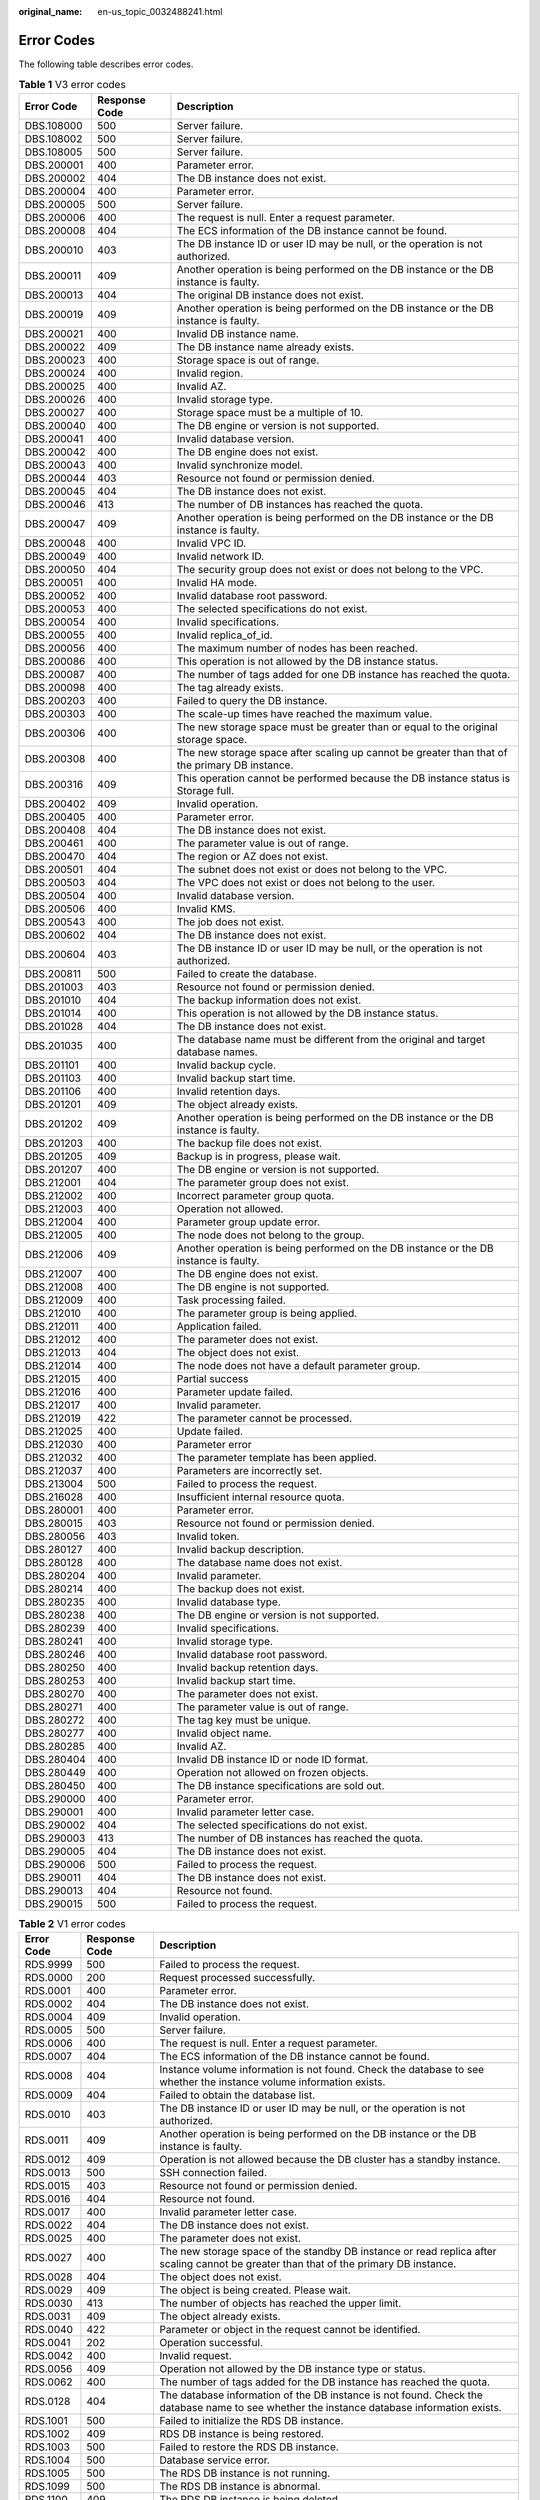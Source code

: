 :original_name: en-us_topic_0032488241.html

.. _en-us_topic_0032488241:

Error Codes
===========

The following table describes error codes.

.. table:: **Table 1** V3 error codes

   +------------+---------------+------------------------------------------------------------------------------------------------+
   | Error Code | Response Code | Description                                                                                    |
   +============+===============+================================================================================================+
   | DBS.108000 | 500           | Server failure.                                                                                |
   +------------+---------------+------------------------------------------------------------------------------------------------+
   | DBS.108002 | 500           | Server failure.                                                                                |
   +------------+---------------+------------------------------------------------------------------------------------------------+
   | DBS.108005 | 500           | Server failure.                                                                                |
   +------------+---------------+------------------------------------------------------------------------------------------------+
   | DBS.200001 | 400           | Parameter error.                                                                               |
   +------------+---------------+------------------------------------------------------------------------------------------------+
   | DBS.200002 | 404           | The DB instance does not exist.                                                                |
   +------------+---------------+------------------------------------------------------------------------------------------------+
   | DBS.200004 | 400           | Parameter error.                                                                               |
   +------------+---------------+------------------------------------------------------------------------------------------------+
   | DBS.200005 | 500           | Server failure.                                                                                |
   +------------+---------------+------------------------------------------------------------------------------------------------+
   | DBS.200006 | 400           | The request is null. Enter a request parameter.                                                |
   +------------+---------------+------------------------------------------------------------------------------------------------+
   | DBS.200008 | 404           | The ECS information of the DB instance cannot be found.                                        |
   +------------+---------------+------------------------------------------------------------------------------------------------+
   | DBS.200010 | 403           | The DB instance ID or user ID may be null, or the operation is not authorized.                 |
   +------------+---------------+------------------------------------------------------------------------------------------------+
   | DBS.200011 | 409           | Another operation is being performed on the DB instance or the DB instance is faulty.          |
   +------------+---------------+------------------------------------------------------------------------------------------------+
   | DBS.200013 | 404           | The original DB instance does not exist.                                                       |
   +------------+---------------+------------------------------------------------------------------------------------------------+
   | DBS.200019 | 409           | Another operation is being performed on the DB instance or the DB instance is faulty.          |
   +------------+---------------+------------------------------------------------------------------------------------------------+
   | DBS.200021 | 400           | Invalid DB instance name.                                                                      |
   +------------+---------------+------------------------------------------------------------------------------------------------+
   | DBS.200022 | 409           | The DB instance name already exists.                                                           |
   +------------+---------------+------------------------------------------------------------------------------------------------+
   | DBS.200023 | 400           | Storage space is out of range.                                                                 |
   +------------+---------------+------------------------------------------------------------------------------------------------+
   | DBS.200024 | 400           | Invalid region.                                                                                |
   +------------+---------------+------------------------------------------------------------------------------------------------+
   | DBS.200025 | 400           | Invalid AZ.                                                                                    |
   +------------+---------------+------------------------------------------------------------------------------------------------+
   | DBS.200026 | 400           | Invalid storage type.                                                                          |
   +------------+---------------+------------------------------------------------------------------------------------------------+
   | DBS.200027 | 400           | Storage space must be a multiple of 10.                                                        |
   +------------+---------------+------------------------------------------------------------------------------------------------+
   | DBS.200040 | 400           | The DB engine or version is not supported.                                                     |
   +------------+---------------+------------------------------------------------------------------------------------------------+
   | DBS.200041 | 400           | Invalid database version.                                                                      |
   +------------+---------------+------------------------------------------------------------------------------------------------+
   | DBS.200042 | 400           | The DB engine does not exist.                                                                  |
   +------------+---------------+------------------------------------------------------------------------------------------------+
   | DBS.200043 | 400           | Invalid synchronize model.                                                                     |
   +------------+---------------+------------------------------------------------------------------------------------------------+
   | DBS.200044 | 403           | Resource not found or permission denied.                                                       |
   +------------+---------------+------------------------------------------------------------------------------------------------+
   | DBS.200045 | 404           | The DB instance does not exist.                                                                |
   +------------+---------------+------------------------------------------------------------------------------------------------+
   | DBS.200046 | 413           | The number of DB instances has reached the quota.                                              |
   +------------+---------------+------------------------------------------------------------------------------------------------+
   | DBS.200047 | 409           | Another operation is being performed on the DB instance or the DB instance is faulty.          |
   +------------+---------------+------------------------------------------------------------------------------------------------+
   | DBS.200048 | 400           | Invalid VPC ID.                                                                                |
   +------------+---------------+------------------------------------------------------------------------------------------------+
   | DBS.200049 | 400           | Invalid network ID.                                                                            |
   +------------+---------------+------------------------------------------------------------------------------------------------+
   | DBS.200050 | 404           | The security group does not exist or does not belong to the VPC.                               |
   +------------+---------------+------------------------------------------------------------------------------------------------+
   | DBS.200051 | 400           | Invalid HA mode.                                                                               |
   +------------+---------------+------------------------------------------------------------------------------------------------+
   | DBS.200052 | 400           | Invalid database root password.                                                                |
   +------------+---------------+------------------------------------------------------------------------------------------------+
   | DBS.200053 | 400           | The selected specifications do not exist.                                                      |
   +------------+---------------+------------------------------------------------------------------------------------------------+
   | DBS.200054 | 400           | Invalid specifications.                                                                        |
   +------------+---------------+------------------------------------------------------------------------------------------------+
   | DBS.200055 | 400           | Invalid replica_of_id.                                                                         |
   +------------+---------------+------------------------------------------------------------------------------------------------+
   | DBS.200056 | 400           | The maximum number of nodes has been reached.                                                  |
   +------------+---------------+------------------------------------------------------------------------------------------------+
   | DBS.200086 | 400           | This operation is not allowed by the DB instance status.                                       |
   +------------+---------------+------------------------------------------------------------------------------------------------+
   | DBS.200087 | 400           | The number of tags added for one DB instance has reached the quota.                            |
   +------------+---------------+------------------------------------------------------------------------------------------------+
   | DBS.200098 | 400           | The tag already exists.                                                                        |
   +------------+---------------+------------------------------------------------------------------------------------------------+
   | DBS.200203 | 400           | Failed to query the DB instance.                                                               |
   +------------+---------------+------------------------------------------------------------------------------------------------+
   | DBS.200303 | 400           | The scale-up times have reached the maximum value.                                             |
   +------------+---------------+------------------------------------------------------------------------------------------------+
   | DBS.200306 | 400           | The new storage space must be greater than or equal to the original storage space.             |
   +------------+---------------+------------------------------------------------------------------------------------------------+
   | DBS.200308 | 400           | The new storage space after scaling up cannot be greater than that of the primary DB instance. |
   +------------+---------------+------------------------------------------------------------------------------------------------+
   | DBS.200316 | 409           | This operation cannot be performed because the DB instance status is Storage full.             |
   +------------+---------------+------------------------------------------------------------------------------------------------+
   | DBS.200402 | 409           | Invalid operation.                                                                             |
   +------------+---------------+------------------------------------------------------------------------------------------------+
   | DBS.200405 | 400           | Parameter error.                                                                               |
   +------------+---------------+------------------------------------------------------------------------------------------------+
   | DBS.200408 | 404           | The DB instance does not exist.                                                                |
   +------------+---------------+------------------------------------------------------------------------------------------------+
   | DBS.200461 | 400           | The parameter value is out of range.                                                           |
   +------------+---------------+------------------------------------------------------------------------------------------------+
   | DBS.200470 | 404           | The region or AZ does not exist.                                                               |
   +------------+---------------+------------------------------------------------------------------------------------------------+
   | DBS.200501 | 404           | The subnet does not exist or does not belong to the VPC.                                       |
   +------------+---------------+------------------------------------------------------------------------------------------------+
   | DBS.200503 | 404           | The VPC does not exist or does not belong to the user.                                         |
   +------------+---------------+------------------------------------------------------------------------------------------------+
   | DBS.200504 | 400           | Invalid database version.                                                                      |
   +------------+---------------+------------------------------------------------------------------------------------------------+
   | DBS.200506 | 400           | Invalid KMS.                                                                                   |
   +------------+---------------+------------------------------------------------------------------------------------------------+
   | DBS.200543 | 400           | The job does not exist.                                                                        |
   +------------+---------------+------------------------------------------------------------------------------------------------+
   | DBS.200602 | 404           | The DB instance does not exist.                                                                |
   +------------+---------------+------------------------------------------------------------------------------------------------+
   | DBS.200604 | 403           | The DB instance ID or user ID may be null, or the operation is not authorized.                 |
   +------------+---------------+------------------------------------------------------------------------------------------------+
   | DBS.200811 | 500           | Failed to create the database.                                                                 |
   +------------+---------------+------------------------------------------------------------------------------------------------+
   | DBS.201003 | 403           | Resource not found or permission denied.                                                       |
   +------------+---------------+------------------------------------------------------------------------------------------------+
   | DBS.201010 | 404           | The backup information does not exist.                                                         |
   +------------+---------------+------------------------------------------------------------------------------------------------+
   | DBS.201014 | 400           | This operation is not allowed by the DB instance status.                                       |
   +------------+---------------+------------------------------------------------------------------------------------------------+
   | DBS.201028 | 404           | The DB instance does not exist.                                                                |
   +------------+---------------+------------------------------------------------------------------------------------------------+
   | DBS.201035 | 400           | The database name must be different from the original and target database names.               |
   +------------+---------------+------------------------------------------------------------------------------------------------+
   | DBS.201101 | 400           | Invalid backup cycle.                                                                          |
   +------------+---------------+------------------------------------------------------------------------------------------------+
   | DBS.201103 | 400           | Invalid backup start time.                                                                     |
   +------------+---------------+------------------------------------------------------------------------------------------------+
   | DBS.201106 | 400           | Invalid retention days.                                                                        |
   +------------+---------------+------------------------------------------------------------------------------------------------+
   | DBS.201201 | 409           | The object already exists.                                                                     |
   +------------+---------------+------------------------------------------------------------------------------------------------+
   | DBS.201202 | 409           | Another operation is being performed on the DB instance or the DB instance is faulty.          |
   +------------+---------------+------------------------------------------------------------------------------------------------+
   | DBS.201203 | 400           | The backup file does not exist.                                                                |
   +------------+---------------+------------------------------------------------------------------------------------------------+
   | DBS.201205 | 409           | Backup is in progress, please wait.                                                            |
   +------------+---------------+------------------------------------------------------------------------------------------------+
   | DBS.201207 | 400           | The DB engine or version is not supported.                                                     |
   +------------+---------------+------------------------------------------------------------------------------------------------+
   | DBS.212001 | 404           | The parameter group does not exist.                                                            |
   +------------+---------------+------------------------------------------------------------------------------------------------+
   | DBS.212002 | 400           | Incorrect parameter group quota.                                                               |
   +------------+---------------+------------------------------------------------------------------------------------------------+
   | DBS.212003 | 400           | Operation not allowed.                                                                         |
   +------------+---------------+------------------------------------------------------------------------------------------------+
   | DBS.212004 | 400           | Parameter group update error.                                                                  |
   +------------+---------------+------------------------------------------------------------------------------------------------+
   | DBS.212005 | 400           | The node does not belong to the group.                                                         |
   +------------+---------------+------------------------------------------------------------------------------------------------+
   | DBS.212006 | 409           | Another operation is being performed on the DB instance or the DB instance is faulty.          |
   +------------+---------------+------------------------------------------------------------------------------------------------+
   | DBS.212007 | 400           | The DB engine does not exist.                                                                  |
   +------------+---------------+------------------------------------------------------------------------------------------------+
   | DBS.212008 | 400           | The DB engine is not supported.                                                                |
   +------------+---------------+------------------------------------------------------------------------------------------------+
   | DBS.212009 | 400           | Task processing failed.                                                                        |
   +------------+---------------+------------------------------------------------------------------------------------------------+
   | DBS.212010 | 400           | The parameter group is being applied.                                                          |
   +------------+---------------+------------------------------------------------------------------------------------------------+
   | DBS.212011 | 400           | Application failed.                                                                            |
   +------------+---------------+------------------------------------------------------------------------------------------------+
   | DBS.212012 | 400           | The parameter does not exist.                                                                  |
   +------------+---------------+------------------------------------------------------------------------------------------------+
   | DBS.212013 | 404           | The object does not exist.                                                                     |
   +------------+---------------+------------------------------------------------------------------------------------------------+
   | DBS.212014 | 400           | The node does not have a default parameter group.                                              |
   +------------+---------------+------------------------------------------------------------------------------------------------+
   | DBS.212015 | 400           | Partial success                                                                                |
   +------------+---------------+------------------------------------------------------------------------------------------------+
   | DBS.212016 | 400           | Parameter update failed.                                                                       |
   +------------+---------------+------------------------------------------------------------------------------------------------+
   | DBS.212017 | 400           | Invalid parameter.                                                                             |
   +------------+---------------+------------------------------------------------------------------------------------------------+
   | DBS.212019 | 422           | The parameter cannot be processed.                                                             |
   +------------+---------------+------------------------------------------------------------------------------------------------+
   | DBS.212025 | 400           | Update failed.                                                                                 |
   +------------+---------------+------------------------------------------------------------------------------------------------+
   | DBS.212030 | 400           | Parameter error                                                                                |
   +------------+---------------+------------------------------------------------------------------------------------------------+
   | DBS.212032 | 400           | The parameter template has been applied.                                                       |
   +------------+---------------+------------------------------------------------------------------------------------------------+
   | DBS.212037 | 400           | Parameters are incorrectly set.                                                                |
   +------------+---------------+------------------------------------------------------------------------------------------------+
   | DBS.213004 | 500           | Failed to process the request.                                                                 |
   +------------+---------------+------------------------------------------------------------------------------------------------+
   | DBS.216028 | 400           | Insufficient internal resource quota.                                                          |
   +------------+---------------+------------------------------------------------------------------------------------------------+
   | DBS.280001 | 400           | Parameter error.                                                                               |
   +------------+---------------+------------------------------------------------------------------------------------------------+
   | DBS.280015 | 403           | Resource not found or permission denied.                                                       |
   +------------+---------------+------------------------------------------------------------------------------------------------+
   | DBS.280056 | 403           | Invalid token.                                                                                 |
   +------------+---------------+------------------------------------------------------------------------------------------------+
   | DBS.280127 | 400           | Invalid backup description.                                                                    |
   +------------+---------------+------------------------------------------------------------------------------------------------+
   | DBS.280128 | 400           | The database name does not exist.                                                              |
   +------------+---------------+------------------------------------------------------------------------------------------------+
   | DBS.280204 | 400           | Invalid parameter.                                                                             |
   +------------+---------------+------------------------------------------------------------------------------------------------+
   | DBS.280214 | 400           | The backup does not exist.                                                                     |
   +------------+---------------+------------------------------------------------------------------------------------------------+
   | DBS.280235 | 400           | Invalid database type.                                                                         |
   +------------+---------------+------------------------------------------------------------------------------------------------+
   | DBS.280238 | 400           | The DB engine or version is not supported.                                                     |
   +------------+---------------+------------------------------------------------------------------------------------------------+
   | DBS.280239 | 400           | Invalid specifications.                                                                        |
   +------------+---------------+------------------------------------------------------------------------------------------------+
   | DBS.280241 | 400           | Invalid storage type.                                                                          |
   +------------+---------------+------------------------------------------------------------------------------------------------+
   | DBS.280246 | 400           | Invalid database root password.                                                                |
   +------------+---------------+------------------------------------------------------------------------------------------------+
   | DBS.280250 | 400           | Invalid backup retention days.                                                                 |
   +------------+---------------+------------------------------------------------------------------------------------------------+
   | DBS.280253 | 400           | Invalid backup start time.                                                                     |
   +------------+---------------+------------------------------------------------------------------------------------------------+
   | DBS.280270 | 400           | The parameter does not exist.                                                                  |
   +------------+---------------+------------------------------------------------------------------------------------------------+
   | DBS.280271 | 400           | The parameter value is out of range.                                                           |
   +------------+---------------+------------------------------------------------------------------------------------------------+
   | DBS.280272 | 400           | The tag key must be unique.                                                                    |
   +------------+---------------+------------------------------------------------------------------------------------------------+
   | DBS.280277 | 400           | Invalid object name.                                                                           |
   +------------+---------------+------------------------------------------------------------------------------------------------+
   | DBS.280285 | 400           | Invalid AZ.                                                                                    |
   +------------+---------------+------------------------------------------------------------------------------------------------+
   | DBS.280404 | 400           | Invalid DB instance ID or node ID format.                                                      |
   +------------+---------------+------------------------------------------------------------------------------------------------+
   | DBS.280449 | 400           | Operation not allowed on frozen objects.                                                       |
   +------------+---------------+------------------------------------------------------------------------------------------------+
   | DBS.280450 | 400           | The DB instance specifications are sold out.                                                   |
   +------------+---------------+------------------------------------------------------------------------------------------------+
   | DBS.290000 | 400           | Parameter error.                                                                               |
   +------------+---------------+------------------------------------------------------------------------------------------------+
   | DBS.290001 | 400           | Invalid parameter letter case.                                                                 |
   +------------+---------------+------------------------------------------------------------------------------------------------+
   | DBS.290002 | 404           | The selected specifications do not exist.                                                      |
   +------------+---------------+------------------------------------------------------------------------------------------------+
   | DBS.290003 | 413           | The number of DB instances has reached the quota.                                              |
   +------------+---------------+------------------------------------------------------------------------------------------------+
   | DBS.290005 | 404           | The DB instance does not exist.                                                                |
   +------------+---------------+------------------------------------------------------------------------------------------------+
   | DBS.290006 | 500           | Failed to process the request.                                                                 |
   +------------+---------------+------------------------------------------------------------------------------------------------+
   | DBS.290011 | 404           | The DB instance does not exist.                                                                |
   +------------+---------------+------------------------------------------------------------------------------------------------+
   | DBS.290013 | 404           | Resource not found.                                                                            |
   +------------+---------------+------------------------------------------------------------------------------------------------+
   | DBS.290015 | 500           | Failed to process the request.                                                                 |
   +------------+---------------+------------------------------------------------------------------------------------------------+

.. _en-us_topic_0032488241__td93aca0e44834bb3939478d798feb72e:

.. table:: **Table 2** V1 error codes

   +------------+---------------+----------------------------------------------------------------------------------------------------------------------------------------------+
   | Error Code | Response Code | Description                                                                                                                                  |
   +============+===============+==============================================================================================================================================+
   | RDS.9999   | 500           | Failed to process the request.                                                                                                               |
   +------------+---------------+----------------------------------------------------------------------------------------------------------------------------------------------+
   | RDS.0000   | 200           | Request processed successfully.                                                                                                              |
   +------------+---------------+----------------------------------------------------------------------------------------------------------------------------------------------+
   | RDS.0001   | 400           | Parameter error.                                                                                                                             |
   +------------+---------------+----------------------------------------------------------------------------------------------------------------------------------------------+
   | RDS.0002   | 404           | The DB instance does not exist.                                                                                                              |
   +------------+---------------+----------------------------------------------------------------------------------------------------------------------------------------------+
   | RDS.0004   | 409           | Invalid operation.                                                                                                                           |
   +------------+---------------+----------------------------------------------------------------------------------------------------------------------------------------------+
   | RDS.0005   | 500           | Server failure.                                                                                                                              |
   +------------+---------------+----------------------------------------------------------------------------------------------------------------------------------------------+
   | RDS.0006   | 400           | The request is null. Enter a request parameter.                                                                                              |
   +------------+---------------+----------------------------------------------------------------------------------------------------------------------------------------------+
   | RDS.0007   | 404           | The ECS information of the DB instance cannot be found.                                                                                      |
   +------------+---------------+----------------------------------------------------------------------------------------------------------------------------------------------+
   | RDS.0008   | 404           | Instance volume information is not found. Check the database to see whether the instance volume information exists.                          |
   +------------+---------------+----------------------------------------------------------------------------------------------------------------------------------------------+
   | RDS.0009   | 404           | Failed to obtain the database list.                                                                                                          |
   +------------+---------------+----------------------------------------------------------------------------------------------------------------------------------------------+
   | RDS.0010   | 403           | The DB instance ID or user ID may be null, or the operation is not authorized.                                                               |
   +------------+---------------+----------------------------------------------------------------------------------------------------------------------------------------------+
   | RDS.0011   | 409           | Another operation is being performed on the DB instance or the DB instance is faulty.                                                        |
   +------------+---------------+----------------------------------------------------------------------------------------------------------------------------------------------+
   | RDS.0012   | 409           | Operation is not allowed because the DB cluster has a standby instance.                                                                      |
   +------------+---------------+----------------------------------------------------------------------------------------------------------------------------------------------+
   | RDS.0013   | 500           | SSH connection failed.                                                                                                                       |
   +------------+---------------+----------------------------------------------------------------------------------------------------------------------------------------------+
   | RDS.0015   | 403           | Resource not found or permission denied.                                                                                                     |
   +------------+---------------+----------------------------------------------------------------------------------------------------------------------------------------------+
   | RDS.0016   | 404           | Resource not found.                                                                                                                          |
   +------------+---------------+----------------------------------------------------------------------------------------------------------------------------------------------+
   | RDS.0017   | 400           | Invalid parameter letter case.                                                                                                               |
   +------------+---------------+----------------------------------------------------------------------------------------------------------------------------------------------+
   | RDS.0022   | 404           | The DB instance does not exist.                                                                                                              |
   +------------+---------------+----------------------------------------------------------------------------------------------------------------------------------------------+
   | RDS.0025   | 400           | The parameter does not exist.                                                                                                                |
   +------------+---------------+----------------------------------------------------------------------------------------------------------------------------------------------+
   | RDS.0027   | 400           | The new storage space of the standby DB instance or read replica after scaling cannot be greater than that of the primary DB instance.       |
   +------------+---------------+----------------------------------------------------------------------------------------------------------------------------------------------+
   | RDS.0028   | 404           | The object does not exist.                                                                                                                   |
   +------------+---------------+----------------------------------------------------------------------------------------------------------------------------------------------+
   | RDS.0029   | 409           | The object is being created. Please wait.                                                                                                    |
   +------------+---------------+----------------------------------------------------------------------------------------------------------------------------------------------+
   | RDS.0030   | 413           | The number of objects has reached the upper limit.                                                                                           |
   +------------+---------------+----------------------------------------------------------------------------------------------------------------------------------------------+
   | RDS.0031   | 409           | The object already exists.                                                                                                                   |
   +------------+---------------+----------------------------------------------------------------------------------------------------------------------------------------------+
   | RDS.0040   | 422           | Parameter or object in the request cannot be identified.                                                                                     |
   +------------+---------------+----------------------------------------------------------------------------------------------------------------------------------------------+
   | RDS.0041   | 202           | Operation successful.                                                                                                                        |
   +------------+---------------+----------------------------------------------------------------------------------------------------------------------------------------------+
   | RDS.0042   | 400           | Invalid request.                                                                                                                             |
   +------------+---------------+----------------------------------------------------------------------------------------------------------------------------------------------+
   | RDS.0056   | 409           | Operation not allowed by the DB instance type or status.                                                                                     |
   +------------+---------------+----------------------------------------------------------------------------------------------------------------------------------------------+
   | RDS.0062   | 400           | The number of tags added for the DB instance has reached the quota.                                                                          |
   +------------+---------------+----------------------------------------------------------------------------------------------------------------------------------------------+
   | RDS.0128   | 404           | The database information of the DB instance is not found. Check the database name to see whether the instance database information exists.   |
   +------------+---------------+----------------------------------------------------------------------------------------------------------------------------------------------+
   | RDS.1001   | 500           | Failed to initialize the RDS DB instance.                                                                                                    |
   +------------+---------------+----------------------------------------------------------------------------------------------------------------------------------------------+
   | RDS.1002   | 409           | RDS DB instance is being restored.                                                                                                           |
   +------------+---------------+----------------------------------------------------------------------------------------------------------------------------------------------+
   | RDS.1003   | 500           | Failed to restore the RDS DB instance.                                                                                                       |
   +------------+---------------+----------------------------------------------------------------------------------------------------------------------------------------------+
   | RDS.1004   | 500           | Database service error.                                                                                                                      |
   +------------+---------------+----------------------------------------------------------------------------------------------------------------------------------------------+
   | RDS.1005   | 500           | The RDS DB instance is not running.                                                                                                          |
   +------------+---------------+----------------------------------------------------------------------------------------------------------------------------------------------+
   | RDS.1099   | 500           | The RDS DB instance is abnormal.                                                                                                             |
   +------------+---------------+----------------------------------------------------------------------------------------------------------------------------------------------+
   | RDS.1100   | 409           | The RDS DB instance is being deleted.                                                                                                        |
   +------------+---------------+----------------------------------------------------------------------------------------------------------------------------------------------+
   | RDS.1101   | 500           | Failed to deliver the RDS instance creation request.                                                                                         |
   +------------+---------------+----------------------------------------------------------------------------------------------------------------------------------------------+
   | RDS.1102   | 409           | The DB instance name already exists.                                                                                                         |
   +------------+---------------+----------------------------------------------------------------------------------------------------------------------------------------------+
   | RDS.1103   | 404           | The DB instance does not exist.                                                                                                              |
   +------------+---------------+----------------------------------------------------------------------------------------------------------------------------------------------+
   | RDS.1110   | 400           | Invalid DB instance parameter.                                                                                                               |
   +------------+---------------+----------------------------------------------------------------------------------------------------------------------------------------------+
   | RDS.1111   | 400           | The new storage space must be greater than or equal to the original storage space.                                                           |
   +------------+---------------+----------------------------------------------------------------------------------------------------------------------------------------------+
   | RDS.1112   | 413           | The number of DB instances has reached the quota.                                                                                            |
   +------------+---------------+----------------------------------------------------------------------------------------------------------------------------------------------+
   | RDS.2025   | 400           | Password strength is too weak. The password must contain at least an uppercase letter, a lowercase letter, a digit, and a special character. |
   +------------+---------------+----------------------------------------------------------------------------------------------------------------------------------------------+
   | RDS.2067   | 400           | Invalid parameter.                                                                                                                           |
   +------------+---------------+----------------------------------------------------------------------------------------------------------------------------------------------+
   | RDS.2068   | 500           | Failed to restore database parameters to their default values. Try again later.                                                              |
   +------------+---------------+----------------------------------------------------------------------------------------------------------------------------------------------+
   | RDS.3002   | 409           | The standby DB instance is being restored.                                                                                                   |
   +------------+---------------+----------------------------------------------------------------------------------------------------------------------------------------------+
   | RDS.3003   | 413           | The number of manual backup creations has reached the upper limit.                                                                           |
   +------------+---------------+----------------------------------------------------------------------------------------------------------------------------------------------+
   | RDS.3004   | 409           | Backup is in progress, please wait.                                                                                                          |
   +------------+---------------+----------------------------------------------------------------------------------------------------------------------------------------------+
   | RDS.3005   | 500           | Failed to add the automated backup policy for the DB instance.                                                                               |
   +------------+---------------+----------------------------------------------------------------------------------------------------------------------------------------------+
   | RDS.3011   | 400           | Invalid retention days.                                                                                                                      |
   +------------+---------------+----------------------------------------------------------------------------------------------------------------------------------------------+
   | RDS.3012   | 400           | Invalid backup cycle.                                                                                                                        |
   +------------+---------------+----------------------------------------------------------------------------------------------------------------------------------------------+
   | RDS.3013   | 400           | Invalid backup start time.                                                                                                                   |
   +------------+---------------+----------------------------------------------------------------------------------------------------------------------------------------------+
   | RDS.3016   | 400           | The backup file is being deleted. Try again later.                                                                                           |
   +------------+---------------+----------------------------------------------------------------------------------------------------------------------------------------------+
   | RDS.3026   | 400           | The backup file does not exist.                                                                                                              |
   +------------+---------------+----------------------------------------------------------------------------------------------------------------------------------------------+
   | RDS.3027   | 404           | The DB cluster does not exist.                                                                                                               |
   +------------+---------------+----------------------------------------------------------------------------------------------------------------------------------------------+
   | RDS.3029   | 400           | No backup files are available for restoration to this time point.                                                                            |
   +------------+---------------+----------------------------------------------------------------------------------------------------------------------------------------------+
   | RDS.3030   | 400           | The storage space of the new DB instance cannot be less than that of the original DB instance.                                               |
   +------------+---------------+----------------------------------------------------------------------------------------------------------------------------------------------+
   | RDS.4041   | 500           | Failed to reboot the standby instance.                                                                                                       |
   +------------+---------------+----------------------------------------------------------------------------------------------------------------------------------------------+
   | RDS.4042   | 500           | Failed to configure database services.                                                                                                       |
   +------------+---------------+----------------------------------------------------------------------------------------------------------------------------------------------+
   | RDS.5001   | 400           | Invalid DB instance name.                                                                                                                    |
   +------------+---------------+----------------------------------------------------------------------------------------------------------------------------------------------+
   | RDS.5002   | 400           | Invalid DB engine.                                                                                                                           |
   +------------+---------------+----------------------------------------------------------------------------------------------------------------------------------------------+
   | RDS.5003   | 400           | Invalid database version.                                                                                                                    |
   +------------+---------------+----------------------------------------------------------------------------------------------------------------------------------------------+
   | RDS.5004   | 400           | The datastore field is empty.                                                                                                                |
   +------------+---------------+----------------------------------------------------------------------------------------------------------------------------------------------+
   | RDS.5005   | 400           | The DB engine or version is not supported.                                                                                                   |
   +------------+---------------+----------------------------------------------------------------------------------------------------------------------------------------------+
   | RDS.5006   | 400           | Invalid flavor value.                                                                                                                        |
   +------------+---------------+----------------------------------------------------------------------------------------------------------------------------------------------+
   | RDS.5007   | 404           | The flavor value does not exist.                                                                                                             |
   +------------+---------------+----------------------------------------------------------------------------------------------------------------------------------------------+
   | RDS.5008   | 400           | Invalid storage type.                                                                                                                        |
   +------------+---------------+----------------------------------------------------------------------------------------------------------------------------------------------+
   | RDS.5009   | 400           | Storage space is out of range.                                                                                                               |
   +------------+---------------+----------------------------------------------------------------------------------------------------------------------------------------------+
   | RDS.5010   | 400           | Invalid region value.                                                                                                                        |
   +------------+---------------+----------------------------------------------------------------------------------------------------------------------------------------------+
   | RDS.5011   | 400           | Invalid AZ.                                                                                                                                  |
   +------------+---------------+----------------------------------------------------------------------------------------------------------------------------------------------+
   | RDS.5012   | 404           | The region or AZ does not exist.                                                                                                             |
   +------------+---------------+----------------------------------------------------------------------------------------------------------------------------------------------+
   | RDS.5013   | 400           | Invalid database root password.                                                                                                              |
   +------------+---------------+----------------------------------------------------------------------------------------------------------------------------------------------+
   | RDS.5014   | 400           | Invalid VPC ID.                                                                                                                              |
   +------------+---------------+----------------------------------------------------------------------------------------------------------------------------------------------+
   | RDS.5015   | 400           | Invalid network ID.                                                                                                                          |
   +------------+---------------+----------------------------------------------------------------------------------------------------------------------------------------------+
   | RDS.5016   | 400           | Invalid security group ID.                                                                                                                   |
   +------------+---------------+----------------------------------------------------------------------------------------------------------------------------------------------+
   | RDS.5017   | 400           | Invalid automated backup retention days.                                                                                                     |
   +------------+---------------+----------------------------------------------------------------------------------------------------------------------------------------------+
   | RDS.5018   | 400           | Invalid automated backup cycle.                                                                                                              |
   +------------+---------------+----------------------------------------------------------------------------------------------------------------------------------------------+
   | RDS.5019   | 400           | The automated backup cycle is not in ascending order.                                                                                        |
   +------------+---------------+----------------------------------------------------------------------------------------------------------------------------------------------+
   | RDS.5020   | 400           | Invalid automated backup start time.                                                                                                         |
   +------------+---------------+----------------------------------------------------------------------------------------------------------------------------------------------+
   | RDS.5021   | 404           | The VPC does not exist or does not belong to the user.                                                                                       |
   +------------+---------------+----------------------------------------------------------------------------------------------------------------------------------------------+
   | RDS.5022   | 404           | The subnet does not exist or does not belong to the VPC.                                                                                     |
   +------------+---------------+----------------------------------------------------------------------------------------------------------------------------------------------+
   | RDS.5023   | 404           | The security group does not exist or does not belong to the VPC.                                                                             |
   +------------+---------------+----------------------------------------------------------------------------------------------------------------------------------------------+
   | RDS.5024   | 413           | The number of read replicas has reached the upper limit.                                                                                     |
   +------------+---------------+----------------------------------------------------------------------------------------------------------------------------------------------+
   | RDS.5025   | 400           | Invalid region value for creating primary/standby DB instances.                                                                              |
   +------------+---------------+----------------------------------------------------------------------------------------------------------------------------------------------+
   | RDS.5026   | 400           | Invalid AZ for creating primary/standby DB instances.                                                                                        |
   +------------+---------------+----------------------------------------------------------------------------------------------------------------------------------------------+
   | RDS.5027   | 400           | Invalid AZ for creating primary/standby DB instances.                                                                                        |
   +------------+---------------+----------------------------------------------------------------------------------------------------------------------------------------------+
   | RDS.5028   | 404           | No AZ is found for creating primary/standby DB instances.                                                                                    |
   +------------+---------------+----------------------------------------------------------------------------------------------------------------------------------------------+
   | RDS.5029   | 400           | Invalid synchronize model.                                                                                                                   |
   +------------+---------------+----------------------------------------------------------------------------------------------------------------------------------------------+
   | RDS.5030   | 400           | Invalid security group for creating primary/standby DB instances.                                                                            |
   +------------+---------------+----------------------------------------------------------------------------------------------------------------------------------------------+
   | RDS.5031   | 400           | Invalid subnet for creating primary/standby DB instances.                                                                                    |
   +------------+---------------+----------------------------------------------------------------------------------------------------------------------------------------------+
   | RDS.5032   | 400           | Invalid replica_of value.                                                                                                                    |
   +------------+---------------+----------------------------------------------------------------------------------------------------------------------------------------------+
   | RDS.5033   | 400           | Storage space must be a multiple of 10.                                                                                                      |
   +------------+---------------+----------------------------------------------------------------------------------------------------------------------------------------------+
   | RDS.5035   | 400           | The number of scaling times has exceeded the upper limit.                                                                                    |
   +------------+---------------+----------------------------------------------------------------------------------------------------------------------------------------------+
   | RDS.5036   | 400           | The datastore does not exist or has no permissions.                                                                                          |
   +------------+---------------+----------------------------------------------------------------------------------------------------------------------------------------------+
   | RDS.5037   | 400           | The parameter does not exist.                                                                                                                |
   +------------+---------------+----------------------------------------------------------------------------------------------------------------------------------------------+
   | RDS.5038   | 400           | The parameter value is out of range.                                                                                                         |
   +------------+---------------+----------------------------------------------------------------------------------------------------------------------------------------------+
   | RDS.5039   | 400           | Parameters are duplicated.                                                                                                                   |
   +------------+---------------+----------------------------------------------------------------------------------------------------------------------------------------------+
   | RDS.5040   | 400           | Each ECS should have at least two mounting points.                                                                                           |
   +------------+---------------+----------------------------------------------------------------------------------------------------------------------------------------------+
   | RDS.5041   | 404           | The job does not exist.                                                                                                                      |
   +------------+---------------+----------------------------------------------------------------------------------------------------------------------------------------------+
   | RDS.5042   | 404           | The original DB instance does not exist.                                                                                                     |
   +------------+---------------+----------------------------------------------------------------------------------------------------------------------------------------------+
   | RDS.5043   | 400           | The original DB instance is not the primary DB instance.                                                                                     |
   +------------+---------------+----------------------------------------------------------------------------------------------------------------------------------------------+
   | RDS.5044   | 400           | Invalid object name.                                                                                                                         |
   +------------+---------------+----------------------------------------------------------------------------------------------------------------------------------------------+
   | RDS.5045   | 403           | Operation not allowed.                                                                                                                       |
   +------------+---------------+----------------------------------------------------------------------------------------------------------------------------------------------+

.. _en-us_topic_0032488241__table57182163211057:

.. table:: **Table 3** Trove error codes

   +---------------------+---------------+----------------------------------------------------------------------------------+
   | Error Type          | Response Code | Description                                                                      |
   +=====================+===============+==================================================================================+
   | badRequest          | 400           | The server could not comply with the request since it is malformed or incorrect. |
   +---------------------+---------------+----------------------------------------------------------------------------------+
   | unauthorized        | 401           | Unauthorized request.                                                            |
   +---------------------+---------------+----------------------------------------------------------------------------------+
   | forbidden           | 403           | User does not have admin privileges.                                             |
   +---------------------+---------------+----------------------------------------------------------------------------------+
   | itemNotFound        | 404           | Resource not found.                                                              |
   +---------------------+---------------+----------------------------------------------------------------------------------+
   | conflict            | 409           | Conflict                                                                         |
   +---------------------+---------------+----------------------------------------------------------------------------------+
   | overLimit           | 413           | Quota exceeded                                                                   |
   +---------------------+---------------+----------------------------------------------------------------------------------+
   | instanceFault       | 500           | The server is faulty or incapable of performing the requested operation.         |
   +---------------------+---------------+----------------------------------------------------------------------------------+
   | notImplemented      | 501           | Not supported                                                                    |
   +---------------------+---------------+----------------------------------------------------------------------------------+
   | unprocessableEntity | 501           | Unable to process the contained request.                                         |
   +---------------------+---------------+----------------------------------------------------------------------------------+
